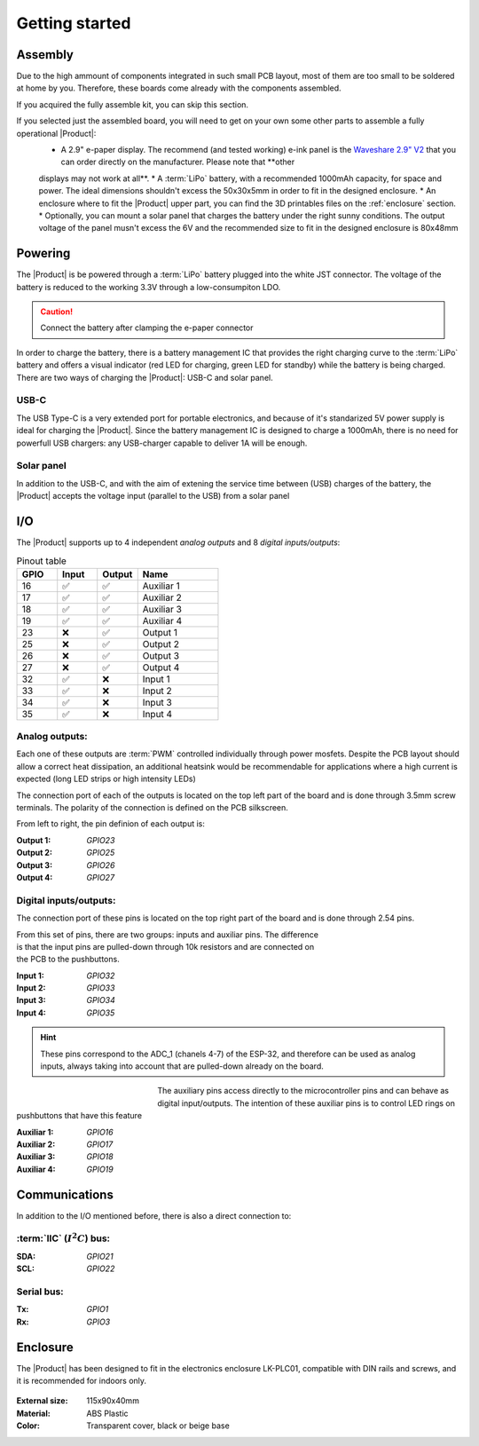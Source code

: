 Getting started
===============

Assembly 
----------
Due to the high ammount of components integrated in such small PCB layout, most of them are too small to be soldered at home by you. Therefore, these boards come already 
with the components assembled. 

If you acquired the fully assemble kit, you can skip this section. 

If you selected just the assembled board, you will need to get on your own some other parts to assemble a fully operational |Product|:
 * A 2.9" e-paper display. The recommend (and tested working) e-ink panel is the `Waveshare 2.9" V2 <https>`_ that you can order directly on the manufacturer. Please note that **other 
 displays may not work at all**.
 * A :term:`LiPo` battery, with a recommended 1000mAh capacity, for space and power. The ideal dimensions shouldn't excess the 50x30x5mm in order to fit in the designed enclosure.
 * An enclosure where to fit the |Product| upper part, you can find the 3D printables files on the :ref:`enclosure` section.
 * Optionally, you can mount a solar panel that charges the battery under the right sunny conditions. The output voltage of the panel musn't excess the 6V and the recommended size to fit in the designed enclosure
 is 80x48mm

Powering
--------
The |Product| is be powered through a :term:`LiPo` battery plugged into the white JST connector. The voltage of the battery is reduced to the working 3.3V through a low-consumpiton LDO.

.. Caution::
    Connect the battery after clamping the e-paper connector

In order to charge the battery, there is a battery management IC that provides the right charging curve to the :term:`LiPo` battery and offers a visual indicator (red LED for charging, 
green LED for standby) while the battery is being charged. There are two ways of charging the |Product|: USB-C and solar panel.

USB-C
^^^^^^^^^^^^^
The USB Type-C is a very extended port for portable electronics, and because of it's standarized 5V power supply is ideal for charging the |Product|. Since the battery management IC is designed 
to charge a 1000mAh, there is no need for powerfull USB chargers: any USB-charger capable to deliver 1A will be enough.

.. figure:: images/assembly/usb.png
    :align: center
    :figwidth: 200px


Solar panel
^^^^^^^^^^^^^
In addition to the USB-C, and with the aim of extening the service time between (USB) charges of the battery, the |Product| accepts the voltage input (parallel to the USB) from a solar panel



I/O
-----------
The |Product| supports up to 4 independent *analog outputs*  and 8 *digital inputs/outputs*:


.. _pinout:

.. list-table:: Pinout table
    :widths: 10 10 10 20
    :header-rows: 1

    * - GPIO
      - Input
      - Output
      - Name
    * - 16
      - ✅
      - ✅
      - Auxiliar 1
    * - 17
      - ✅
      - ✅
      - Auxiliar 2
    * - 18
      - ✅
      - ✅
      - Auxiliar 3
    * - 19
      - ✅
      - ✅
      - Auxiliar 4
    * - 23
      - ❌
      - ✅
      - Output 1
    * - 25
      - ❌
      - ✅
      - Output 2
    * - 26
      - ❌
      - ✅
      - Output 3
    * - 27
      - ❌
      - ✅
      - Output 4
    * - 32
      - ✅
      - ❌
      - Input 1
    * - 33
      - ✅
      - ❌
      - Input 2
    * - 34
      - ✅
      - ❌
      - Input 3
    * - 35
      - ✅
      - ❌
      - Input 4


Analog outputs:
^^^^^^^^^^^^^^^^
Each one of these outputs are :term:`PWM` controlled individually through power mosfets.
Despite the PCB layout should allow a correct heat dissipation, an additional heatsink would
be recommendable for applications where a high current is expected (long LED strips or high 
intensity LEDs)

The connection port of each of the outputs is located on the top left part of the board and is done through 
3.5mm screw terminals. The polarity of the connection is defined on the PCB silkscreen.

.. figure:: images/assembly/outputs.png
    :align: right
    :figwidth: 200px

From left to right, the pin definion of each output is:

:Output 1: *GPIO23*
:Output 2: *GPIO25*
:Output 3: *GPIO26*
:Output 4: *GPIO27*


Digital inputs/outputs:
^^^^^^^^^^^^^^^^^^^^^^^
The connection port of these pins is located on the top right part of the board and is done through 
2.54 pins.

.. figure:: images/assembly/digital_io.png
    :align: right
    :figwidth: 200px

From this set of pins, there are two groups: inputs and auxiliar pins. The difference is that the
input pins are pulled-down through 10k resistors and are connected on the PCB to the pushbuttons. 

:Input 1: *GPIO32*
:Input 2: *GPIO33*
:Input 3: *GPIO34*
:Input 4: *GPIO35*

.. Hint::
    These pins correspond to the ADC_1 (chanels 4-7) of the ESP-32, and therefore can be used as analog
    inputs, always taking into account that are pulled-down already on the board.

.. figure:: images/assembly/led_pushbutton.jpg
    :align: left
    :figwidth: 200px
    
The auxiliary pins access directly to the microcontroller pins and can behave as digital input/outputs. 
The intention of these auxiliar pins is to control LED rings on pushbuttons that have this feature

:Auxiliar 1: *GPIO16*
:Auxiliar 2: *GPIO17*
:Auxiliar 3: *GPIO18*
:Auxiliar 4: *GPIO19*



Communications
-----------
In addition to the I/O mentioned before, there is also a direct connection to:

:term:`IIC` (:math:`I^2C`) bus:
^^^^^^^^
:SDA: *GPIO21*
:SCL: *GPIO22*

Serial bus:
^^^^^^^^^^^
:Tx: *GPIO1*
:Rx: *GPIO3*

.. _enclosure:

Enclosure
---------
The |Product| has been designed to fit in the electronics enclosure LK-PLC01,
compatible with DIN rails and screws, and it is recommended for indoors only.

.. figure:: ../../Documentation/Images/SL_X4_1.png
    :align: center
    :figwidth: 300px

:External size: 115x90x40mm
:Material: ABS Plastic
:Color: Transparent cover, black or beige base